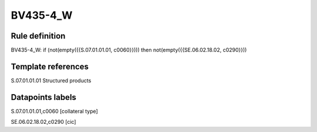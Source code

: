 =========
BV435-4_W
=========

Rule definition
---------------

BV435-4_W: if (not(empty({{S.07.01.01.01, c0060}}))) then not(empty({{SE.06.02.18.02, c0290}}))


Template references
-------------------

S.07.01.01.01 Structured products


Datapoints labels
-----------------

S.07.01.01.01,c0060 [collateral type]

SE.06.02.18.02,c0290 [cic]



